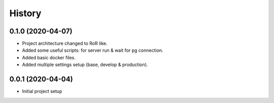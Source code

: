 =======
History
=======

0.1.0 (2020-04-07)
------------------
* Project architecture changed to RoR like.
* Added some useful scripts: for server run & wait for pg connection.
* Added basic docker files.
* Added multiple settings setup (base, develop & production).

0.0.1 (2020-04-04)
------------------
* Initial project setup
